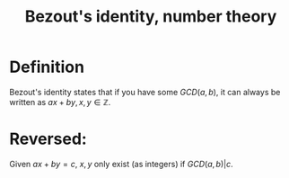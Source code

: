 :PROPERTIES:
:ID:       0ED124C7-EF23-4944-B567-90DF6E007D7E
:END:
#+title:Bezout's identity, number theory

* Definition

Bezout's identity states that if you have some $GCD(a,b)$, it can always be written as $ax + by,\, x,y \in \mathbb{Z}$.


* Reversed:

Given $ax + by = c$, $x,y$ only exist (as integers) if $GCD(a,b) | c$.
